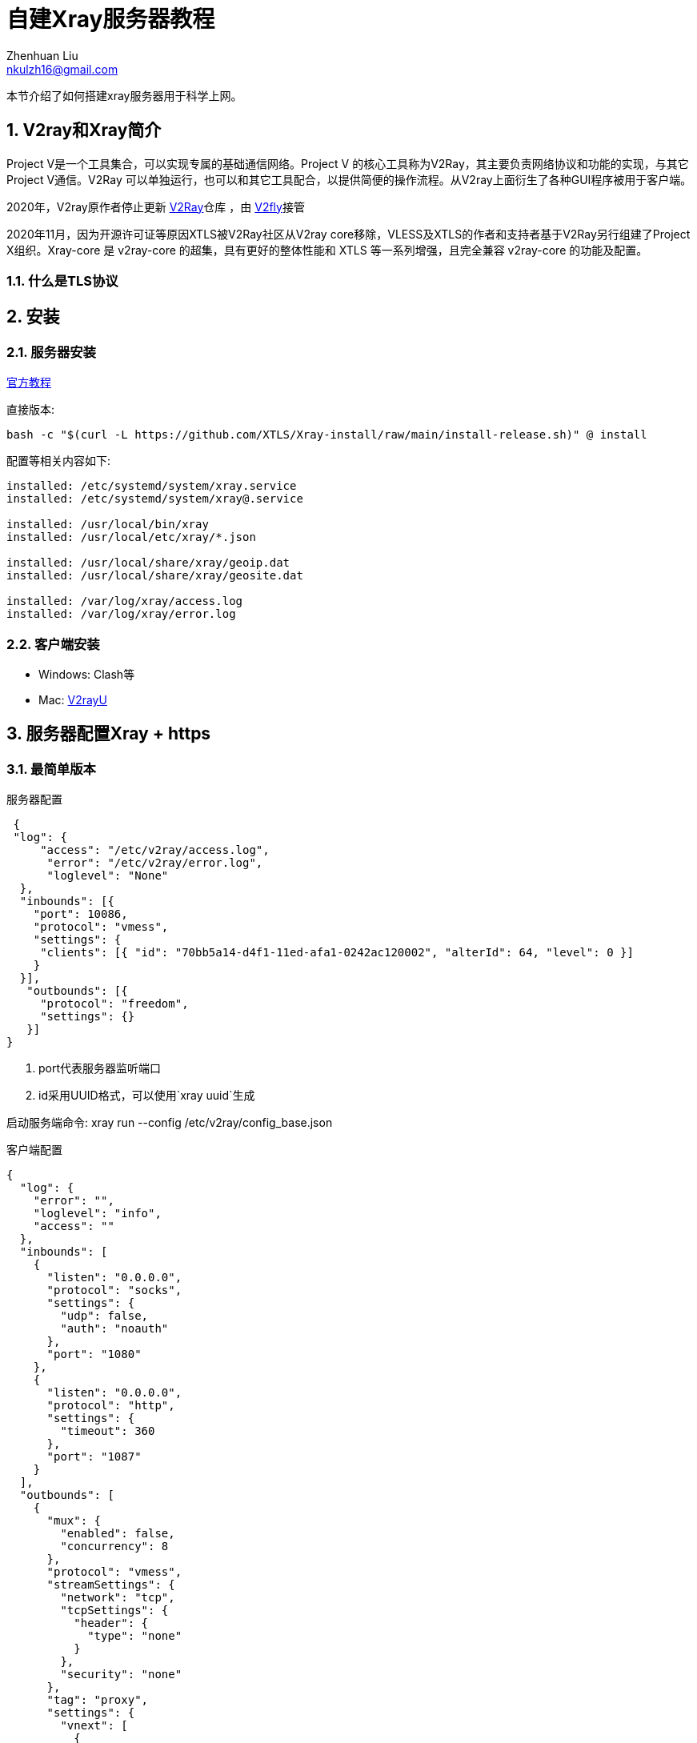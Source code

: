 = 自建Xray服务器教程
Zhenhuan Liu <nkulzh16@gmail.com>
:sectnums: true

本节介绍了如何搭建xray服务器用于科学上网。

== V2ray和Xray简介
Project V是一个工具集合，可以实现专属的基础通信网络。Project V 的核心工具称为V2Ray，其主要负责网络协议和功能的实现，与其它Project V通信。V2Ray 可以单独运行，也可以和其它工具配合，以提供简便的操作流程。从V2ray上面衍生了各种GUI程序被用于客户端。

2020年，V2ray原作者停止更新 https://github.com/v2fly/v2ray-core[V2Ray]仓库 ，由 https://www.v2fly.org/[V2fly]接管

2020年11月，因为开源许可证等原因XTLS被V2Ray社区从V2ray core移除，VLESS及XTLS的作者和支持者基于V2Ray另行组建了Project X组织。Xray-core 是 v2ray-core 的超集，具有更好的整体性能和 XTLS 等一系列增强，且完全兼容 v2ray-core 的功能及配置。

### 什么是TLS协议

== 安装
=== 服务器安装

https://xtls.github.io/document/install.html#%E5%AE%89%E8%A3%85%E8%84%9A%E6%9C%AC[官方教程]

直接版本: 
[source, bash]
----
bash -c "$(curl -L https://github.com/XTLS/Xray-install/raw/main/install-release.sh)" @ install
----

配置等相关内容如下:
----
installed: /etc/systemd/system/xray.service
installed: /etc/systemd/system/xray@.service

installed: /usr/local/bin/xray
installed: /usr/local/etc/xray/*.json

installed: /usr/local/share/xray/geoip.dat
installed: /usr/local/share/xray/geosite.dat

installed: /var/log/xray/access.log
installed: /var/log/xray/error.log
----

=== 客户端安装

- Windows: Clash等
- Mac: https://github.com/yanue/V2rayU/tree/newui[V2rayU]

== 服务器配置Xray + https

=== 最简单版本

服务器配置

[source, json]
----
 {
 "log": {
     "access": "/etc/v2ray/access.log",
      "error": "/etc/v2ray/error.log",
      "loglevel": "None"
  },
  "inbounds": [{
    "port": 10086,
    "protocol": "vmess",
    "settings": {
     "clients": [{ "id": "70bb5a14-d4f1-11ed-afa1-0242ac120002", "alterId": 64, "level": 0 }]
    }
  }],
   "outbounds": [{
     "protocol": "freedom",
     "settings": {}
   }]
}
----
. port代表服务器监听端口 
. id采用UUID格式，可以使用`xray uuid`生成

启动服务端命令: xray run --config /etc/v2ray/config_base.json

客户端配置

[source, json]
----
{
  "log": {
    "error": "",
    "loglevel": "info",
    "access": ""
  },
  "inbounds": [
    {
      "listen": "0.0.0.0",
      "protocol": "socks",
      "settings": {
        "udp": false,
        "auth": "noauth"
      },
      "port": "1080"
    },
    {
      "listen": "0.0.0.0",
      "protocol": "http",
      "settings": {
        "timeout": 360
      },
      "port": "1087"
    }
  ],
  "outbounds": [
    {
      "mux": {
        "enabled": false,
        "concurrency": 8
      },
      "protocol": "vmess",
      "streamSettings": {
        "network": "tcp",
        "tcpSettings": {
          "header": {
            "type": "none"
          }
        },
        "security": "none"
      },
      "tag": "proxy",
      "settings": {
        "vnext": [
          {
            "address": "your-host-address",
            "users": [
              {
                "id": "70bb5a14-d4f1-11ed-afa1-0242ac120002",
                "alterId": 64,
                "level": 0,
                "security": "auto"
              }
            ],
            "port": 10086
          }
        ]
      }
    },
    {
      "tag": "direct",
      "protocol": "freedom",
      "settings": {
        "domainStrategy": "UseIP",
        "userLevel": 0
      }
    },
    {
      "tag": "block",
      "protocol": "blackhole",
      "settings": {
        "response": {
          "type": "none"
        }
      }
    }
  ],
  "dns": {},
  "routing": {
    "settings": {
      "domainStrategy": "AsIs",
      "rules": []
    }
  },
  "transport": {}
}
----

. port与id需要与服务器保持一致
. address输入服务器ip地址

== 常见问题

. https://github.com/233boy/v2ray/issues/812[VMessAEAD is enforced and a non VMessAEAD connection is received]

== 调试相关

- 查看logging信息, 在服务器开启logging, 设置loglevel=info
- systemctl status查看服务信息
- journalctl -u xray.service -b查看logging

== 相关链接
- https://zh.wikipedia.org/wiki/V2Ray#:~:text=V2Ray%EF%BC%8C%E6%98%AFVictoria%20Raymond%E4%BB%A5%E5%8F%8A,%E4%B8%8E%E5%85%B6%E5%AE%83Project%20V%E9%80%9A%E4%BF%A1%E3%80%82[V2ray Wikipedia简介]
- https://github.com/XTLS/Xray-examples[V2ray Examples]
- https://toutyrater.github.io/[V2Ray介绍博客]
- https://xtls.github.io/[Project X]